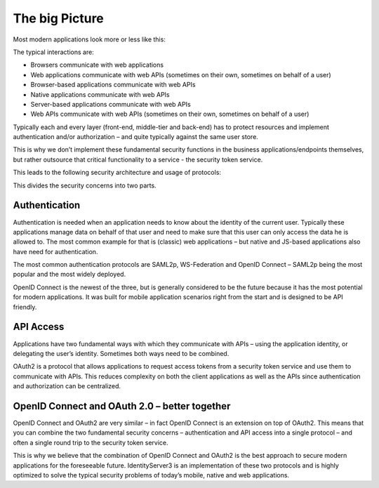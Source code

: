 The big Picture
===============

Most modern applications look more or less like this:

.. image:: images/appArch.png

The typical interactions are:

* Browsers communicate with web applications

* Web applications communicate with web APIs (sometimes on their own, sometimes on behalf of a user)

* Browser-based applications communicate with web APIs

* Native applications communicate with web APIs

* Server-based applications communicate with web APIs

* Web APIs communicate with web APIs (sometimes on their own, sometimes on behalf of a user)

Typically each and every layer (front-end, middle-tier and back-end) has to protect resources and
implement authentication and/or authorization – and quite typically against the same user store.

This is why we don’t implement these fundamental security functions in the business applications/endpoints themselves,
but rather outsource that critical functionality to a service - the security token service.

This leads to the following security architecture and usage of protocols:

.. image:: images/protocols.png

This divides the security concerns into two parts.

Authentication
^^^^^^^^^^^^^^
Authentication is needed when an application needs to know about the identity of the current user.
Typically these applications manage data on behalf of that user and need to make sure that this user can only
access the data he is allowed to. The most common example for that is (classic) web applications –
but native and JS-based applications also have need for authentication.

The most common authentication protocols are SAML2p, WS-Federation and OpenID Connect – SAML2p being the
most popular and the most widely deployed.

OpenID Connect is the newest of the three, but is generally considered to be the future because it has the
most potential for modern applications. It was built for mobile application scenarios right from the start
and is designed to be API friendly.

API Access
^^^^^^^^^^
Applications have two fundamental ways with which they communicate with APIs – using the application identity,
or delegating the user’s identity. Sometimes both ways need to be combined.

OAuth2 is a protocol that allows applications to request access tokens from a security token service and use them
to communicate with APIs. This reduces complexity on both the client applications as well as the APIs since
authentication and authorization can be centralized.

OpenID Connect and OAuth 2.0 – better together
^^^^^^^^^^^^^^^^^^^^^^^^^^^^^^^^^^^^^^^^^^^^^^
OpenID Connect and OAuth2 are very similar – in fact OpenID Connect is an extension on top of OAuth2.
This means that you can combine the two fundamental security concerns – authentication and API access into a single protocol –
and often a single round trip to the security token service.

This is why we believe that the combination of OpenID Connect and OAuth2 is the best approach to secure modern
applications for the foreseeable future. IdentityServer3 is an implementation of these two protocols and is
highly optimized to solve the typical security problems of today’s mobile, native and web applications.
